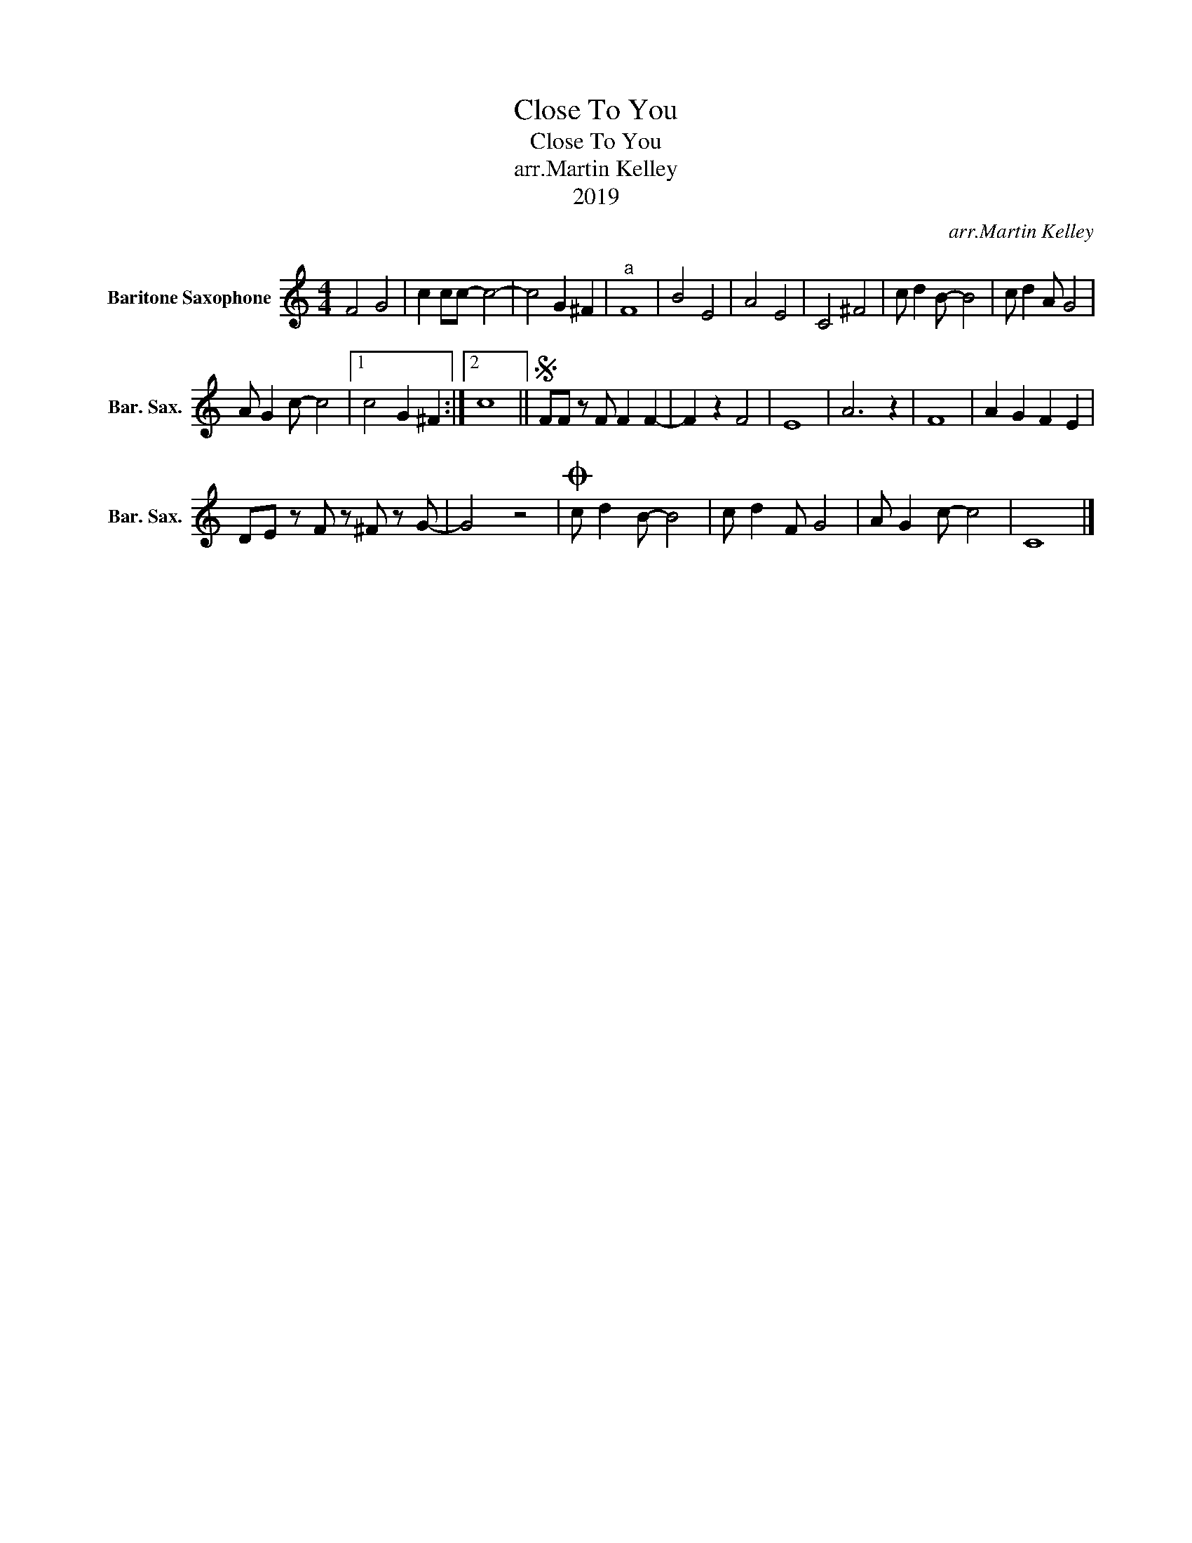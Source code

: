 X:1
T:Close To You
T:Close To You
T:arr.Martin Kelley
T:2019
C:arr.Martin Kelley
Z:2019
L:1/8
M:4/4
K:none
V:1 treble transpose=-21 nm="Baritone Saxophone" snm="Bar. Sax."
V:1
[K:C] F4 G4 | c2 cc- c4- | c4 G2 ^F2 |"^a" F8 | B4 E4 | A4 E4 | C4 ^F4 | c d2 B- B4 | c d2 A G4 | %9
 A G2 c- c4 |1 c4 G2 ^F2 :|2 c8 ||S FF z F F2 F2- | F2 z2 F4 | E8 | A6 z2 | F8 | A2 G2 F2 E2 | %18
 DE z F z ^F z G- | G4 z4 |O c d2 B- B4 | c d2 F G4 | A G2 c- c4 | C8 |] %24

